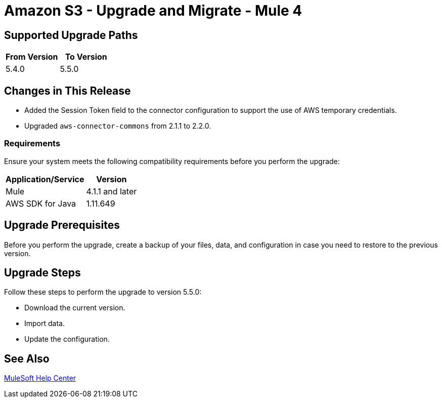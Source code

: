 = Amazon S3 - Upgrade and Migrate - Mule 4
:page-aliases: connectors::amazon/amazon-s3-connector-upgrade-migrate.adoc

== Supported Upgrade Paths

[%header,"cols=50a,50a"]
|===
|From Version | To Version
|5.4.0 |5.5.0
|===

== Changes in This Release

* Added the Session Token field to the connector configuration to support the use of AWS temporary credentials.
* Upgraded `aws-connector-commons` from 2.1.1 to 2.2.0.

=== Requirements

Ensure your system meets the following compatibility requirements before you perform the upgrade:

[%header%autowidth.spread]
|===
|Application/Service|Version
|Mule |4.1.1 and later
|AWS SDK for Java	|1.11.649
|===

== Upgrade Prerequisites

Before you perform the upgrade, create a backup of your files, data, and configuration in case you need to restore to the previous version.

== Upgrade Steps

Follow these steps to perform the upgrade to version 5.5.0:

* Download the current version.
* Import data.
* Update the configuration.

== See Also
https://help.mulesoft.com[MuleSoft Help Center]
